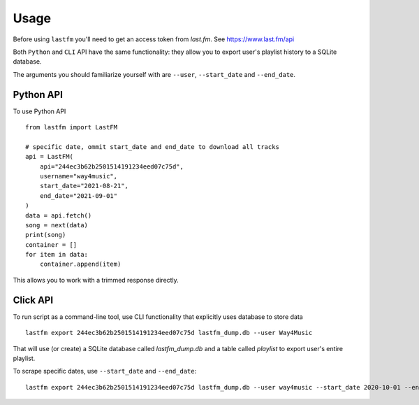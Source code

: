 =====
Usage
=====

Before using ``lastfm`` you'll need to get an access token from *last.fm*. See https://www.last.fm/api

Both ``Python`` and ``CLI`` API have the same functionality: they allow you to export user's playlist history to a SQLite database.

The arguments you should familiarize yourself with are ``--user``, ``--start_date`` and ``--end_date``. 


----------
Python API
----------
To use Python API
:: 
    from lastfm import LastFM

    # specific date, ommit start_date and end_date to download all tracks
    api = LastFM(
        api="244ec3b62b2501514191234eed07c75d",
        username="way4music",
        start_date="2021-08-21",
        end_date="2021-09-01"
    )
    data = api.fetch()
    song = next(data)
    print(song)
    container = []
    for item in data:
        container.append(item)
    
::

This allows you to work with a trimmed response directly. 

    
---------
Click API
---------
To run script as a command-line tool, use CLI functionality that explicitly uses database to store data
::
    lastfm export 244ec3b62b2501514191234eed07c75d lastfm_dump.db --user Way4Music
::

That will use (or create) a SQLite database called `lastfm_dump.db` and a table called `playlist` to export user's entire playlist. 

To scrape specific dates, use ``--start_date`` and ``--end_date``:
:: 
    lastfm export 244ec3b62b2501514191234eed07c75d lastfm_dump.db --user way4music --start_date 2020-10-01 --end_date 2020-10-29
::